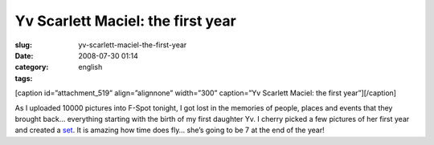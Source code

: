 Yv Scarlett Maciel: the first year
##################################
:slug: yv-scarlett-maciel-the-first-year
:date: 2008-07-30 01:14
:category:
:tags: english

[caption id=”attachment\_519” align=”alignnone” width=”300” caption=”Yv
Scarlett Maciel: the first year”]\ |Yv Scarlett Maciel: the first
year|\ [/caption]

As I uploaded 10000 pictures into F-Spot tonight, I got lost in the
memories of people, places and events that they brought back… everything
starting with the birth of my first daughter Yv. I cherry picked a few
pictures of her first year and created a
`set <http://www.flickr.com/photos/ogmaciel/sets/72157606447407699>`__.
It is amazing how time does fly… she’s going to be 7 at the end of the
year!

.. |Yv Scarlett Maciel: the first year| image:: http://www.ogmaciel.com/wp-content/uploads/2008/07/firstyear-300x187.png
   :target: http://www.ogmaciel.com/wp-content/uploads/2008/07/firstyear.png
